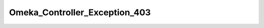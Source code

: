 ------------------------------
Omeka_Controller_Exception_403
------------------------------

.. php:class:: Omeka_Controller_Exception_403

    Package: Controller

    If thrown by a controller, this exception will be caught within the
    ErrorController, which will then render a 403 Forbidden page.

    .. php:attr:: message
    


    .. php:attr:: string
    


    .. php:attr:: code
    


    .. php:attr:: file
    


    .. php:attr:: line
    


    .. php:attr:: trace
    


    .. php:attr:: previous
    


    .. php:method:: __clone()

    .. php:method:: __construct($message, $code, $previous)
    
        :param unknown $message: 
        :param unknown $code: 
        :param unknown $previous:

    .. php:method:: getMessage()

    .. php:method:: getCode()

    .. php:method:: getFile()

    .. php:method:: getLine()

    .. php:method:: getTrace()

    .. php:method:: getPrevious()

    .. php:method:: getTraceAsString()

    .. php:method:: __toString()
